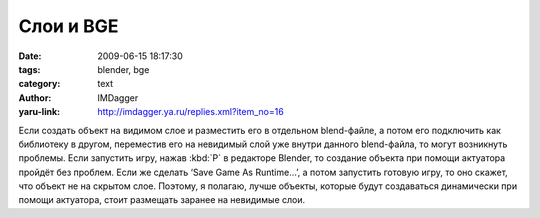 Слои и BGE
==========
:date: 2009-06-15 18:17:30
:tags: blender, bge
:category: text
:author: IMDagger
:yaru-link: http://imdagger.ya.ru/replies.xml?item_no=16

Если создать объект на видимом слое и разместить его в отдельном
blend-файле, а потом его подключить как библиотеку в другом, переместив
его на невидимый слой уже внутри данного blend-файла, то могут
возникнуть проблемы. Если запустить игру, нажав :kbd:`P` в редакторе Blender,
то создание объекта при помощи актуатора пройдёт без проблем. Если же
сделать ‘Save Game As Runtime…’, а потом запустить готовую игру, то оно
скажет, что объект не на скрытом слое. Поэтому, я полагаю, лучше
объекты, которые будут создаваться динамически при помощи актуатора,
стоит размещать заранее на невидимые слои.

 
